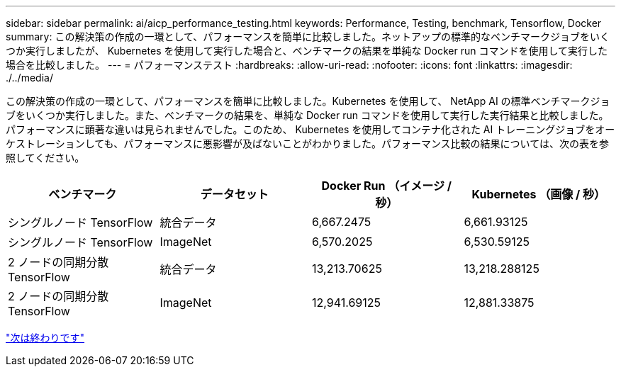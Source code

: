 ---
sidebar: sidebar 
permalink: ai/aicp_performance_testing.html 
keywords: Performance, Testing, benchmark, Tensorflow, Docker 
summary: この解決策の作成の一環として、パフォーマンスを簡単に比較しました。ネットアップの標準的なベンチマークジョブをいくつか実行しましたが、 Kubernetes を使用して実行した場合と、ベンチマークの結果を単純な Docker run コマンドを使用して実行した場合を比較しました。 
---
= パフォーマンステスト
:hardbreaks:
:allow-uri-read: 
:nofooter: 
:icons: font
:linkattrs: 
:imagesdir: ./../media/


[role="lead"]
この解決策の作成の一環として、パフォーマンスを簡単に比較しました。Kubernetes を使用して、 NetApp AI の標準ベンチマークジョブをいくつか実行しました。また、ベンチマークの結果を、単純な Docker run コマンドを使用して実行した実行結果と比較しました。パフォーマンスに顕著な違いは見られませんでした。このため、 Kubernetes を使用してコンテナ化された AI トレーニングジョブをオーケストレーションしても、パフォーマンスに悪影響が及ばないことがわかりました。パフォーマンス比較の結果については、次の表を参照してください。

|===
| ベンチマーク | データセット | Docker Run （イメージ / 秒） | Kubernetes （画像 / 秒） 


| シングルノード TensorFlow | 統合データ | 6,667.2475 | 6,661.93125 


| シングルノード TensorFlow | ImageNet | 6,570.2025 | 6,530.59125 


| 2 ノードの同期分散 TensorFlow | 統合データ | 13,213.70625 | 13,218.288125 


| 2 ノードの同期分散 TensorFlow | ImageNet | 12,941.69125 | 12,881.33875 
|===
link:aicp_conclusion.html["次は終わりです"]
